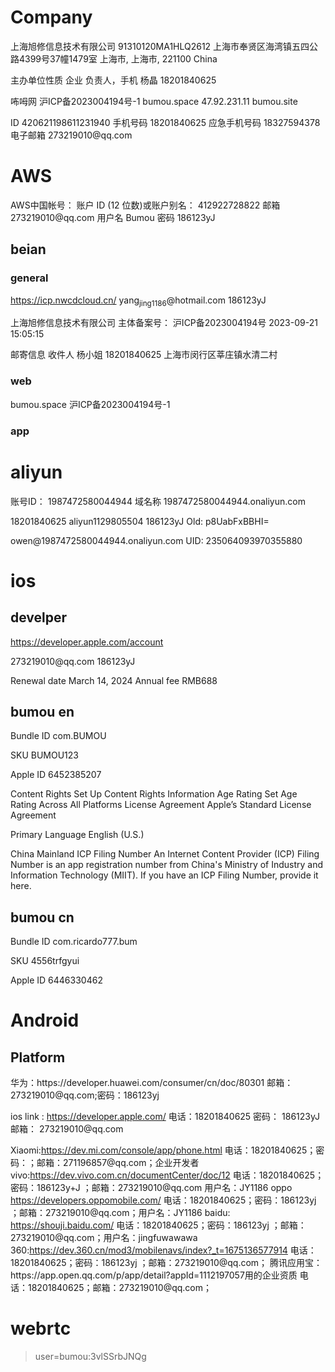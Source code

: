 
* Company

上海旭修信息技术有限公司
91310120MA1HLQ2612
上海市奉贤区海湾镇五四公路4399号37幢1479室
上海市, 上海市, 221100
China

主办单位性质
企业
负责人，手机
杨晶
18201840625

咘呣网
沪ICP备2023004194号-1	
bumou.space
47.92.231.11
bumou.site

ID
420621198611231940
手机号码
18201840625
应急手机号码
18327594378
电子邮箱
273219010@qq.com

* AWS

AWS中国帐号：
账户 ID (12 位数)或账户别名：
412922728822
邮箱
273219010@qq.com
用户名
Bumou
密码
186123yJ

** beian

*** general

https://icp.nwcdcloud.cn/
yang_jing_1186@hotmail.com
186123yJ

上海旭修信息技术有限公司
主体备案号：
沪ICP备2023004194号
2023-09-21 15:05:15

邮寄信息
收件人
杨小姐
18201840625
上海市闵行区莘庄镇水清二村

*** web

bumou.space
沪ICP备2023004194号-1

*** app

* aliyun

账号ID：
1987472580044944
域名称
1987472580044944.onaliyun.com


18201840625
aliyun1129805504
186123yJ
Old: p8UabFxBBHI=

owen@1987472580044944.onaliyun.com
UID:
235064093970355880

* ios

** develper

https://developer.apple.com/account

273219010@qq.com
186123yJ

Renewal date
March 14, 2024
Annual fee
RMB688

** bumou en

Bundle ID
com.BUMOU

SKU
BUMOU123

Apple ID
6452385207

Content Rights
Set Up Content Rights Information
Age Rating
Set Age Rating Across All Platforms
License Agreement
Apple’s Standard License Agreement

Primary Language
English (U.S.)

China Mainland ICP Filing Number
An Internet Content Provider (ICP) Filing Number is an app registration number from China's Ministry of Industry and Information Technology (MIIT). If you have an ICP Filing Number, provide it here.


** bumou cn

Bundle ID
com.ricardo777.bum

SKU
4556trfgyui

Apple ID
6446330462

* Android

** Platform

华为：https://developer.huawei.com/consumer/cn/doc/80301
邮箱：273219010@qq.com;密码：186123yj

ios link : https://developer.apple.com/
电话：18201840625
密码：
186123yJ
邮箱：
273219010@qq.com

Xiaomi:https://dev.mi.com/console/app/phone.html
电话：18201840625；密码：；邮箱：271196857@qq.com；企业开发者
vivo:https://dev.vivo.com.cn/documentCenter/doc/12
电话：18201840625；密码：186123y+J ；邮箱：273219010@qq.com 用户名：JY1186
oppo https://developers.oppomobile.com/
电话：18201840625；密码：186123yj ；邮箱：273219010@qq.com；用户名：JY1186
baidu: https://shouji.baidu.com/
电话：18201840625；密码：186123yj ；邮箱：273219010@qq.com；用户名：jingfuwawawa
360:https://dev.360.cn/mod3/mobilenavs/index?_t=1675136577914
电话：18201840625；密码：186123yj ；邮箱：273219010@qq.com；
腾讯应用宝：https://app.open.qq.com/p/app/detail?appId=1112197057用的企业资质
电话：18201840625；邮箱：273219010@qq.com；

* webrtc

#+begin_quote
user=bumou:3vlSSrbJNQg
#+end_quote
